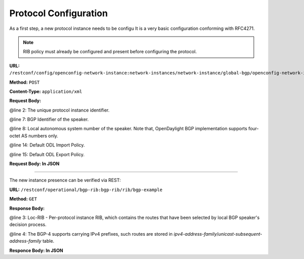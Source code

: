 .. _bgp-user-guide-protocol-configuration:

Protocol Configuration
======================
As a first step, a new protocol instance needs to be configu
It is a very basic configuration conforming with RFC4271.

.. note:: RIB policy must already be configured and present before configuring the protocol.

**URL:** ``/restconf/config/openconfig-network-instance:network-instances/network-instance/global-bgp/openconfig-network-instance:protocols``

**Method:** ``POST``

**Content-Type:** ``application/xml``

**Request Body:**

.. code-block:: xml
   :linenos:
   :emphasize-lines: 2,7,8

   <protocol xmlns="http://openconfig.net/yang/network-instance">
       <name>bgp-example</name>
       <identifier xmlns:x="http://openconfig.net/yang/policy-types">x:BGP</identifier>
       <bgp xmlns="urn:opendaylight:params:xml:ns:yang:bgp:openconfig-extensions">
           <global>
               <config>
                   <router-id>192.0.2.2</router-id>
                   <as>65000</as>
               </config>
                <apply-policy>
                    <config>
                        <default-export-policy>REJECT-ROUTE</default-export-policy>
                        <default-import-policy>REJECT-ROUTE</default-import-policy>
                        <import-policy>default-odl-import-policy</import-policy>
                        <export-policy>default-odl-export-policy</export-policy>
                    </config>
                </apply-policy>
           </global>
       </bgp>
   </protocol>

@line 2: The unique protocol instance identifier.

@line 7: BGP Identifier of the speaker.

@line 8: Local autonomous system number of the speaker. Note that, OpenDaylight BGP implementation supports four-octet AS numbers only.

@line 14: Default ODL Import Policy.

@line 15: Default ODL Export Policy.


**Request Body: In JSON**

.. code-block:: json
  :linenos:
  :emphasize-lines: 3,7,8

  {
    "protocol": {
      "name": "bgp-example",
      "identifier": "x:BGP",
      "bgp": {
        "global": {
          "config": {
            "router-id": "192.0.2.2",
            "as": 65000
          },
          "apply-policy": {
            "config": {
              "default-export-policy": "REJECT-ROUTE",
              "default-import-policy": "REJECT-ROUTE",
              "import-policy": "default-odl-import-policy",
              "export-policy": "default-odl-export-policy"
            }
          }
        }
      }
    }
  }



-----

The new instance presence can be verified via REST:

**URL:** ``/restconf/operational/bgp-rib:bgp-rib/rib/bgp-example``

**Method:** ``GET``

**Response Body:**

.. code-block:: xml
   :linenos:
   :emphasize-lines: 3,4

   <rib xmlns="urn:opendaylight:params:xml:ns:yang:bgp-rib">
       <id>bgp-example</id>
       <loc-rib>
           <tables>
               <afi xmlns:x="urn:opendaylight:params:xml:ns:yang:bgp-types">x:ipv4-address-family</afi>
               <safi xmlns:x="urn:opendaylight:params:xml:ns:yang:bgp-types">x:unicast-subsequent-address-family</safi>
               <ipv4-routes xmlns="urn:opendaylight:params:xml:ns:yang:bgp-inet"></ipv4-routes>
               <attributes>
                   <uptodate>true</uptodate>
               </attributes>
           </tables>
       </loc-rib>
   </rib>

@line 3: Loc-RIB - Per-protocol instance RIB, which contains the routes that have been selected by local BGP speaker's decision process.

@line 4: The BGP-4 supports carrying IPv4 prefixes, such routes are stored in *ipv4-address-family*/*unicast-subsequent-address-family* table.

**Responce Body: In JSON**

.. code-block:: json
   :linenos:
   :emphasize-lines: 4,5

   {
    "rib": {
      "id": "bgp-example",
      "loc-rib": {
        "tables": {
          "afi": "x:ipv4-address-family",
          "safi": "x:unicast-subsequent-address-family",
          "ipv4-routes": null,
          "attributes": {
            "uptodate": true
          }
        }
      }
    }
   }